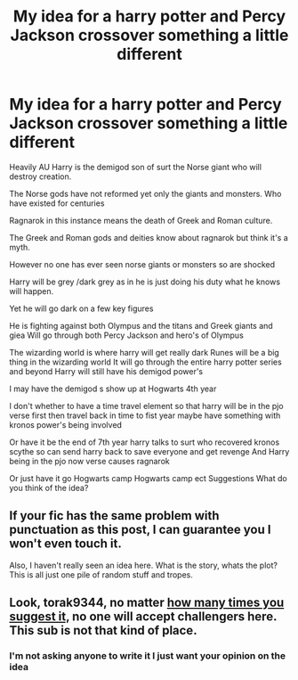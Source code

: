 #+TITLE: My idea for a harry potter and Percy Jackson crossover something a little different

* My idea for a harry potter and Percy Jackson crossover something a little different
:PROPERTIES:
:Author: torak9344
:Score: 2
:DateUnix: 1466588647.0
:DateShort: 2016-Jun-22
:FlairText: Discussion
:END:
Heavily AU Harry is the demigod son of surt the Norse giant who will destroy creation.

The Norse gods have not reformed yet only the giants and monsters. Who have existed for centuries

Ragnarok in this instance means the death of Greek and Roman culture.

The Greek and Roman gods and deities know about ragnarok but think it's a myth.

However no one has ever seen norse giants or monsters so are shocked

Harry will be grey /dark grey as in he is just doing his duty what he knows will happen.

Yet he will go dark on a few key figures

He is fighting against both Olympus and the titans and Greek giants and giea Will go through both Percy Jackson and hero's of Olympus

The wizarding world is where harry will get really dark Runes will be a big thing in the wizarding world It will go through the entire harry potter series and beyond Harry will still have his demigod power's

I may have the demigod s show up at Hogwarts 4th year

I don't whether to have a time travel element so that harry will be in the pjo verse first then travel back in time to fist year maybe have something with kronos power's being involved

Or have it be the end of 7th year harry talks to surt who recovered kronos scythe so can send harry back to save everyone and get revenge And Harry being in the pjo now verse causes ragnarok

Or just have it go Hogwarts camp Hogwarts camp ect Suggestions What do you think of the idea?


** If your fic has the same problem with punctuation as this post, I can guarantee you I won't even touch it.

Also, I haven't really seen an idea here. What is the story, whats the plot? This is all just one pile of random stuff and tropes.
:PROPERTIES:
:Author: UndeadBBQ
:Score: 9
:DateUnix: 1466590473.0
:DateShort: 2016-Jun-22
:END:


** Look, torak9344, no matter [[https://www.reddit.com/r/HPfanfiction/comments/4onzk8/a_challenge_i_thought_of_id_like_to_see_someone/][how many times you suggest it,]] no one will accept challengers here. This sub is not that kind of place.
:PROPERTIES:
:Author: TheBlueMenace
:Score: 2
:DateUnix: 1466597941.0
:DateShort: 2016-Jun-22
:END:

*** I'm not asking anyone to write it I just want your opinion on the idea
:PROPERTIES:
:Author: torak9344
:Score: 1
:DateUnix: 1466636485.0
:DateShort: 2016-Jun-23
:END:
